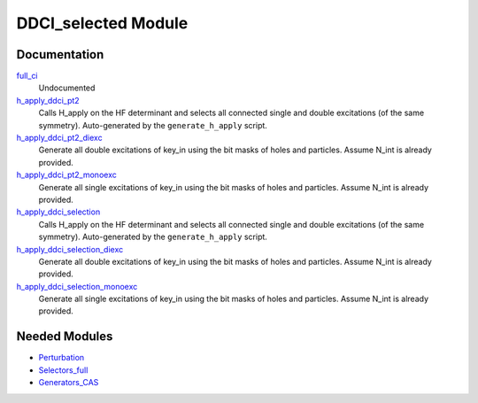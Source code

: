 ====================
DDCI_selected Module
====================

Documentation
=============

.. Do not edit this section. It was auto-generated from the
.. by the `update_README.py` script.

`full_ci <http://github.com/LCPQ/quantum_package/tree/master/src/DDCI_selected/ddci.irp.f#L1>`_
  Undocumented


`h_apply_ddci_pt2 <http://github.com/LCPQ/quantum_package/tree/master/src/DDCI_selected/H_apply.irp.f_shell_15#L1267>`_
  Calls H_apply on the HF determinant and selects all connected single and double
  excitations (of the same symmetry). Auto-generated by the ``generate_h_apply`` script.


`h_apply_ddci_pt2_diexc <http://github.com/LCPQ/quantum_package/tree/master/src/DDCI_selected/H_apply.irp.f_shell_15#L774>`_
  Generate all double excitations of key_in using the bit masks of holes and
  particles.
  Assume N_int is already provided.


`h_apply_ddci_pt2_monoexc <http://github.com/LCPQ/quantum_package/tree/master/src/DDCI_selected/H_apply.irp.f_shell_15#L1083>`_
  Generate all single excitations of key_in using the bit masks of holes and
  particles.
  Assume N_int is already provided.


`h_apply_ddci_selection <http://github.com/LCPQ/quantum_package/tree/master/src/DDCI_selected/H_apply.irp.f_shell_15#L528>`_
  Calls H_apply on the HF determinant and selects all connected single and double
  excitations (of the same symmetry). Auto-generated by the ``generate_h_apply`` script.


`h_apply_ddci_selection_diexc <http://github.com/LCPQ/quantum_package/tree/master/src/DDCI_selected/H_apply.irp.f_shell_15#L1>`_
  Generate all double excitations of key_in using the bit masks of holes and
  particles.
  Assume N_int is already provided.


`h_apply_ddci_selection_monoexc <http://github.com/LCPQ/quantum_package/tree/master/src/DDCI_selected/H_apply.irp.f_shell_15#L330>`_
  Generate all single excitations of key_in using the bit masks of holes and
  particles.
  Assume N_int is already provided.

Needed Modules
==============

.. Do not edit this section. It was auto-generated from the
.. by the `update_README.py` script.

.. image:: tree_dependency.png

* `Perturbation <http://github.com/LCPQ/quantum_package/tree/master/src/Perturbation>`_
* `Selectors_full <http://github.com/LCPQ/quantum_package/tree/master/src/Selectors_full>`_
* `Generators_CAS <http://github.com/LCPQ/quantum_package/tree/master/src/Generators_CAS>`_

